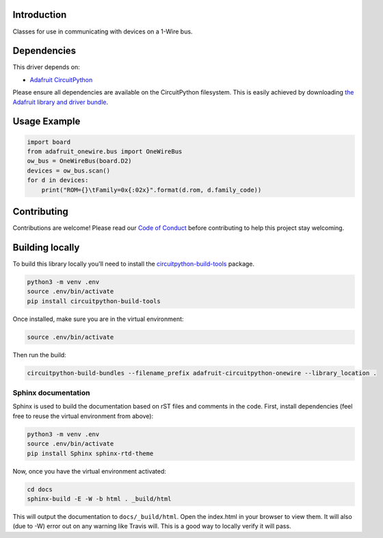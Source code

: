 
Introduction
============

.. image:: https://readthedocs.org/projects/adafruit-circuitpython-onewire/badge/?version=latest
    :target: https://circuitpython.readthedocs.io/projects/onewire/en/latest/
    :alt: Documentation Status

.. image :: https://img.shields.io/discord/327254708534116352.svg
    :target: https://discord.gg/nBQh6qu
    :alt: Discord

.. image:: https://travis-ci.org/adafruit/Adafruit_CircuitPython_OneWire.svg?branch=master
    :target: https://travis-ci.org/adafruit/Adafruit_CircuitPython_OneWire
    :alt: Build Status

Classes for use in communicating with devices on a 1-Wire bus.

Dependencies
=============
This driver depends on:

* `Adafruit CircuitPython <https://github.com/adafruit/circuitpython>`_

Please ensure all dependencies are available on the CircuitPython filesystem.
This is easily achieved by downloading
`the Adafruit library and driver bundle <https://github.com/adafruit/Adafruit_CircuitPython_Bundle>`_.

Usage Example
=============

.. code-block:: python

    import board
    from adafruit_onewire.bus import OneWireBus
    ow_bus = OneWireBus(board.D2)
    devices = ow_bus.scan()
    for d in devices:
        print("ROM={}\tFamily=0x{:02x}".format(d.rom, d.family_code))


Contributing
============

Contributions are welcome! Please read our `Code of Conduct
<https://github.com/adafruit/Adafruit_CircuitPython_OneWire/blob/master/CODE_OF_CONDUCT.md>`_
before contributing to help this project stay welcoming.

Building locally
================

To build this library locally you'll need to install the
`circuitpython-build-tools <https://github.com/adafruit/circuitpython-build-tools>`_ package.

.. code-block:: shell

    python3 -m venv .env
    source .env/bin/activate
    pip install circuitpython-build-tools

Once installed, make sure you are in the virtual environment:

.. code-block:: shell

    source .env/bin/activate

Then run the build:

.. code-block:: shell

    circuitpython-build-bundles --filename_prefix adafruit-circuitpython-onewire --library_location .

Sphinx documentation
-----------------------

Sphinx is used to build the documentation based on rST files and comments in the code. First,
install dependencies (feel free to reuse the virtual environment from above):

.. code-block:: shell

    python3 -m venv .env
    source .env/bin/activate
    pip install Sphinx sphinx-rtd-theme

Now, once you have the virtual environment activated:

.. code-block:: shell

    cd docs
    sphinx-build -E -W -b html . _build/html

This will output the documentation to ``docs/_build/html``. Open the index.html in your browser to
view them. It will also (due to -W) error out on any warning like Travis will. This is a good way to
locally verify it will pass.

